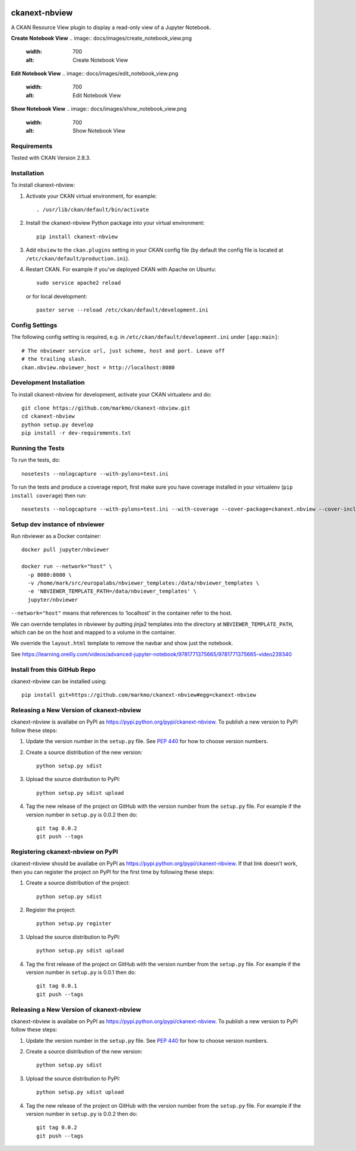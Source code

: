 .. image:: https://travis-ci.org/markmo/ckanext-nbview.svg?branch=master
  :target: https://travis-ci.org/markmo/ckanext-nbview

.. image:: https://coveralls.io/repos/markmo/ckanext-nbview/badge.svg
  :target: https://coveralls.io/r/markmo/ckanext-nbview

..  .. image:: https://pypip.in/download/ckanext-nbview/badge.svg
        :target: https://pypi.python.org/pypi//ckanext-nbview/
        :alt: Downloads

..  .. image:: https://pypip.in/version/ckanext-nbview/badge.svg
        :target: https://pypi.python.org/pypi/ckanext-nbview/
        :alt: Latest Version

..  .. image:: https://pypip.in/py_versions/ckanext-nbview/badge.svg
        :target: https://pypi.python.org/pypi/ckanext-nbview/
        :alt: Supported Python versions

..  .. image:: https://pypip.in/status/ckanext-nbview/badge.svg
        :target: https://pypi.python.org/pypi/ckanext-nbview/
        :alt: Development Status

..  .. image:: https://pypip.in/license/ckanext-nbview/badge.svg
        :target: https://pypi.python.org/pypi/ckanext-nbview/
        :alt: License

=============
ckanext-nbview
=============

A CKAN Resource View plugin to display a read-only view of a Jupyter Notebook.

**Create Notebook View**
.. image:: docs/images/create_notebook_view.png
   :width: 700
   :alt: Create Notebook View

**Edit Notebook View**
.. image:: docs/images/edit_notebook_view.png
   :width: 700
   :alt: Edit Notebook View

**Show Notebook View**
.. image:: docs/images/show_notebook_view.png
   :width: 700
   :alt: Show Notebook View


------------
Requirements
------------

Tested with CKAN Version 2.8.3.


------------
Installation
------------

To install ckanext-nbview:

1. Activate your CKAN virtual environment, for example::

     . /usr/lib/ckan/default/bin/activate

2. Install the ckanext-nbview Python package into your virtual environment::

     pip install ckanext-nbview

3. Add ``nbview`` to the ``ckan.plugins`` setting in your CKAN
   config file (by default the config file is located at
   ``/etc/ckan/default/production.ini``).

4. Restart CKAN. For example if you've deployed CKAN with Apache on Ubuntu::

     sudo service apache2 reload

   or for local development::

     paster serve --reload /etc/ckan/default/development.ini


---------------
Config Settings
---------------

The following config setting is required, e.g. in ``/etc/ckan/default/development.ini``
under ``[app:main]``::

    # The nbviewer service url, just scheme, host and port. Leave off 
    # the trailing slash.
    ckan.nbview.nbviewer_host = http://localhost:8080


------------------------
Development Installation
------------------------

To install ckanext-nbview for development, activate your CKAN virtualenv and
do::

    git clone https://github.com/markmo/ckanext-nbview.git
    cd ckanext-nbview
    python setup.py develop
    pip install -r dev-requirements.txt


-----------------
Running the Tests
-----------------

To run the tests, do::

    nosetests --nologcapture --with-pylons=test.ini

To run the tests and produce a coverage report, first make sure you have
coverage installed in your virtualenv (``pip install coverage``) then run::

    nosetests --nologcapture --with-pylons=test.ini --with-coverage --cover-package=ckanext.nbview --cover-inclusive --cover-erase --cover-tests


---------------------------------
Setup dev instance of nbviewer
---------------------------------

Run nbviewer as a Docker container::

    docker pull jupyter/nbviewer

    docker run --network="host" \
      -p 8080:8080 \
      -v /home/mark/src/europalabs/nbviewer_templates:/data/nbviewer_templates \
      -e 'NBVIEWER_TEMPLATE_PATH=/data/nbviewer_templates' \
      jupyter/nbviewer

``--network="host"`` means that references to ‘localhost’ in the container 
refer to the host.

We can override templates in nbviewer by putting jinja2 templates into the 
directory at ``NBVIEWER_TEMPLATE_PATH``, which can be on the host and mapped 
to a volume in the container.

We override the ``layout.html`` template to remove the navbar and show just 
the notebook.

See https://learning.oreilly.com/videos/advanced-jupyter-notebook/9781771375665/9781771375665-video239340


---------------------------------
Install from this GitHub Repo
---------------------------------

ckanext-nbview can be installed using::

  pip install git+https://github.com/markmo/ckanext-nbview#egg=ckanext-nbview


----------------------------------------
Releasing a New Version of ckanext-nbview
----------------------------------------

ckanext-nbview is availabe on PyPI as https://pypi.python.org/pypi/ckanext-nbview.
To publish a new version to PyPI follow these steps:

1. Update the version number in the ``setup.py`` file.
   See `PEP 440 <http://legacy.python.org/dev/peps/pep-0440/#public-version-identifiers>`_
   for how to choose version numbers.

2. Create a source distribution of the new version::

     python setup.py sdist

3. Upload the source distribution to PyPI::

     python setup.py sdist upload

4. Tag the new release of the project on GitHub with the version number from
   the ``setup.py`` file. For example if the version number in ``setup.py`` is
   0.0.2 then do::

       git tag 0.0.2
       git push --tags


---------------------------------
Registering ckanext-nbview on PyPI
---------------------------------

ckanext-nbview should be availabe on PyPI as
https://pypi.python.org/pypi/ckanext-nbview. If that link doesn't work, then
you can register the project on PyPI for the first time by following these
steps:

1. Create a source distribution of the project::

     python setup.py sdist

2. Register the project::

     python setup.py register

3. Upload the source distribution to PyPI::

     python setup.py sdist upload

4. Tag the first release of the project on GitHub with the version number from
   the ``setup.py`` file. For example if the version number in ``setup.py`` is
   0.0.1 then do::

       git tag 0.0.1
       git push --tags


----------------------------------------
Releasing a New Version of ckanext-nbview
----------------------------------------

ckanext-nbview is availabe on PyPI as https://pypi.python.org/pypi/ckanext-nbview.
To publish a new version to PyPI follow these steps:

1. Update the version number in the ``setup.py`` file.
   See `PEP 440 <http://legacy.python.org/dev/peps/pep-0440/#public-version-identifiers>`_
   for how to choose version numbers.

2. Create a source distribution of the new version::

     python setup.py sdist

3. Upload the source distribution to PyPI::

     python setup.py sdist upload

4. Tag the new release of the project on GitHub with the version number from
   the ``setup.py`` file. For example if the version number in ``setup.py`` is
   0.0.2 then do::

       git tag 0.0.2
       git push --tags

